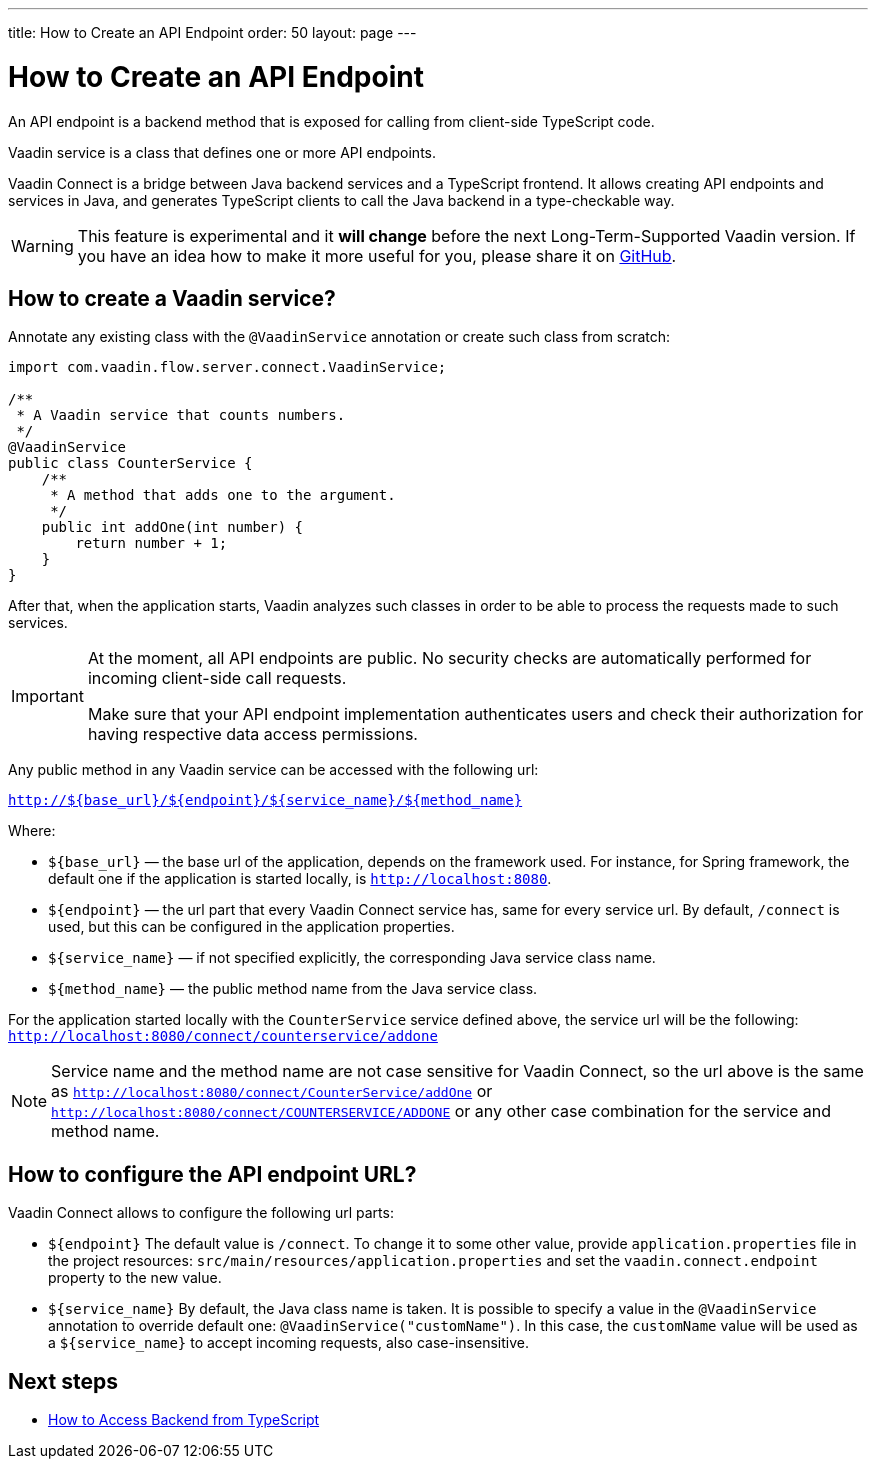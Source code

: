 ---
title: How to Create an API Endpoint
order: 50
layout: page
---

ifdef::env-github[:outfilesuffix: .asciidoc]

= How to Create an API Endpoint

An API endpoint is a backend method that is exposed for calling from client-side
TypeScript code.

Vaadin service is a class that defines one or more API endpoints.

Vaadin Connect is a bridge between Java backend services and a TypeScript
frontend. It allows creating API endpoints and services in Java, and generates
TypeScript clients to call the Java backend in a type-checkable way.

[WARNING]
This feature is experimental and it *will change* before the next Long-Term-Supported Vaadin version.
If you have an idea how to make it more useful for you, please share it on link:https://github.com/vaadin/flow/issues/new/[GitHub^].

== How to create a Vaadin service?

Annotate any existing class with the `@VaadinService` annotation or create such
class from scratch:

[source,java]
----
import com.vaadin.flow.server.connect.VaadinService;

/**
 * A Vaadin service that counts numbers.
 */
@VaadinService
public class CounterService {
    /**
     * A method that adds one to the argument.
     */
    public int addOne(int number) {
        return number + 1;
    }
}
----

After that, when the application starts, Vaadin analyzes such classes in order
to be able to process the requests made to such services.

[IMPORTANT]
====
At the moment, all API endpoints are public. No security checks are
automatically performed for incoming client-side call requests.

Make sure that your API endpoint implementation authenticates users and check
their authorization for having respective data access permissions.
====

Any public method in any Vaadin service can be accessed with the following url:

`http://${base_url}/${endpoint}/${service_name}/${method_name}`

Where:

* `${base_url}` — the base url of the application, depends on the framework
used. For instance, for Spring framework, the default one if the application is
started locally, is `http://localhost:8080`.
* `${endpoint}` — the url part that every Vaadin Connect service has,
same for every service url. By default, `/connect` is used, but this can be
configured in the application properties.
* `${service_name}` — if not specified explicitly, the corresponding Java
service class name.
* `${method_name}` — the public method name from the Java service class.

For the application started locally with the `CounterService` service defined
above, the service url will be the following:
`http://localhost:8080/connect/counterservice/addone`

[NOTE]
====
Service name and the method name are not case sensitive for Vaadin Connect, so
the url above is the same as
`http://localhost:8080/connect/CounterService/addOne` or
`http://localhost:8080/connect/COUNTERSERVICE/ADDONE` or any other case
combination for the service and method name.
====

== How to configure the API endpoint URL?

Vaadin Connect allows to configure the following url parts:

* `${endpoint}`
The default value is `/connect`. To change it to some other value, provide
`application.properties` file in the project resources:
`src/main/resources/application.properties` and set the
`vaadin.connect.endpoint` property to the new value.

* `${service_name}`
By default, the Java class name is taken. It is possible to specify a value in
the `@VaadinService` annotation to override default one:
`@VaadinService("customName")`. In this case, the `customName` value will be
used as a `${service_name}` to accept incoming requests, also case-insensitive.

== Next steps

- <<how-to-access-backend-from-typescript#,How to Access Backend from
TypeScript>>
